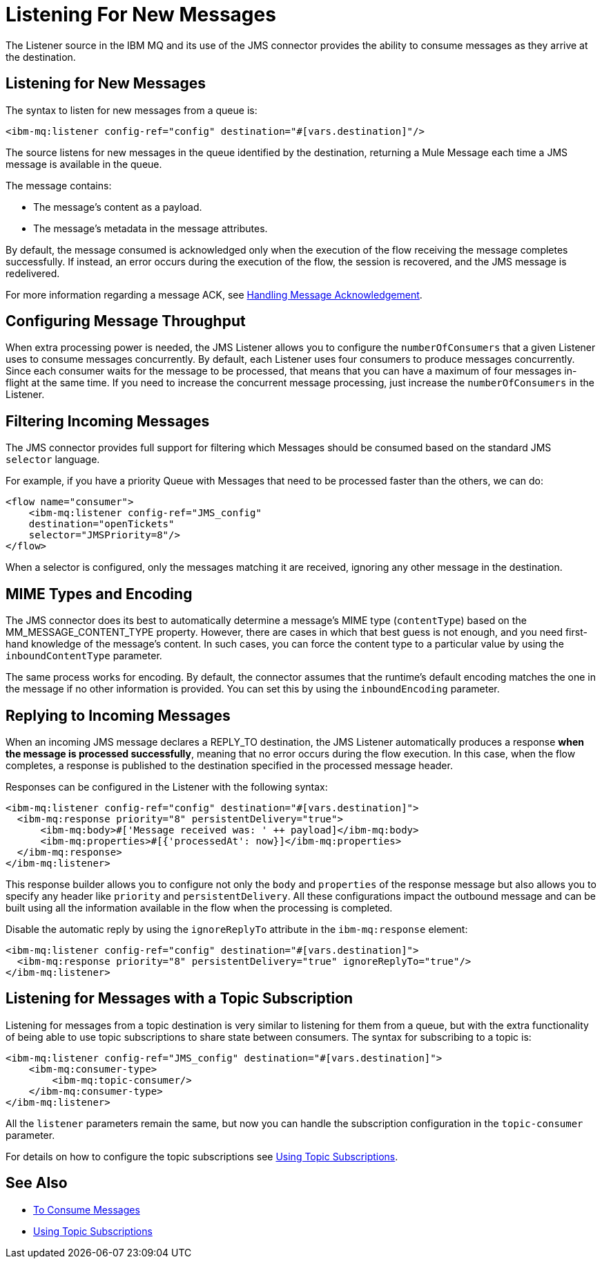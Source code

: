 = Listening For New Messages
:keywords: jms, ibm mq, mq, connector, consume, message, source, listener
:page-aliases: connectors::ibm/ibm-mq-listener.adoc

The Listener source in the IBM MQ and its use of the JMS connector provides the ability to consume messages as
they arrive at the destination.

== Listening for New Messages

The syntax to listen for new messages from a queue is:

[source,xml]
----
<ibm-mq:listener config-ref="config" destination="#[vars.destination]"/>
----

The source listens for new messages in the queue identified by the destination, returning a Mule Message each time a JMS message is available in the queue.

The message contains:

* The message's content as a payload.
* The message's metadata in the message attributes.

By default, the message consumed is acknowledged only when the execution of
the flow receiving the message completes successfully.
If instead, an error occurs during the execution of the flow, the session is
recovered, and the JMS message is redelivered.

For more information regarding a message ACK, see xref:ibm-mq-ack.adoc[Handling Message Acknowledgement].

== Configuring Message Throughput

When extra processing power is needed, the JMS Listener allows you to configure
the `numberOfConsumers` that a given Listener uses to consume messages concurrently.
By default, each Listener uses four consumers to produce messages
concurrently. Since each consumer waits for the message to be processed,
that means that you can have a maximum of four messages in-flight at the same time.
If you need to increase the concurrent message processing, just increase the
`numberOfConsumers` in the Listener.

== Filtering Incoming Messages

The JMS connector provides full support for filtering which Messages should be
consumed based on the standard JMS `selector` language.

For example, if you have a priority Queue with Messages that need to be processed
faster than the others, we can do:

[source,xml,linenums]
----
<flow name="consumer">
    <ibm-mq:listener config-ref="JMS_config"
    destination="openTickets"
    selector="JMSPriority=8"/>
</flow>
----

When a selector is configured, only the messages matching it are received,
ignoring any other message in the destination.

== MIME Types and Encoding

The JMS connector does its best to automatically determine a message’s MIME type (`contentType`)
based on the MM_MESSAGE_CONTENT_TYPE property. However, there are cases in
which that best guess is not enough, and you need first-hand knowledge of the
message’s content. In such cases, you can force the content type to a particular
value by using the `inboundContentType` parameter.

The same process works for encoding. By default, the connector assumes that
the runtime’s default encoding matches the one in the message if no other
information is provided. You can set this by using the `inboundEncoding` parameter.

== Replying to Incoming Messages

When an incoming JMS message declares a REPLY_TO destination, the JMS Listener
automatically produces a response *when the message is processed successfully*,
meaning that no error occurs during the flow execution.
In this case, when the flow completes, a response is published to the
destination specified in the processed message header.

Responses can be configured in the Listener with the following syntax:

[source,xml,linenums]
----
<ibm-mq:listener config-ref="config" destination="#[vars.destination]">
  <ibm-mq:response priority="8" persistentDelivery="true">
      <ibm-mq:body>#['Message received was: ' ++ payload]</ibm-mq:body>
      <ibm-mq:properties>#[{'processedAt': now}]</ibm-mq:properties>
  </ibm-mq:response>
</ibm-mq:listener>
----

This response builder allows you to configure not only the `body` and `properties`
of the response message but also allows you to specify any header like `priority` and `persistentDelivery`.
All these configurations impact the outbound message and can be built
using all the information available in the flow when the processing is completed.

Disable the automatic reply by using the `ignoreReplyTo` attribute in the `ibm-mq:response` element:

[source,xml,linenums]
----
<ibm-mq:listener config-ref="config" destination="#[vars.destination]">
  <ibm-mq:response priority="8" persistentDelivery="true" ignoreReplyTo="true"/>
</ibm-mq:listener>
----

== Listening for Messages with a Topic Subscription

Listening for messages from a topic destination is very similar to listening for
them from a queue, but with the extra functionality of being able to use topic
subscriptions to share state between consumers.
The syntax for subscribing to a topic is:

[source,xml,linenums]
----
<ibm-mq:listener config-ref="JMS_config" destination="#[vars.destination]">
    <ibm-mq:consumer-type>
        <ibm-mq:topic-consumer/>
    </ibm-mq:consumer-type>
</ibm-mq:listener>
----

All the `listener` parameters remain the same, but now you can handle the
subscription configuration in the `topic-consumer` parameter.

For details on how to configure the topic subscriptions see xref:ibm-mq-topic-subscription.adoc[Using Topic Subscriptions].

== See Also

* xref:ibm-mq-consume.adoc[To Consume Messages]
* xref:ibm-mq-topic-subscription.adoc[Using Topic Subscriptions]
